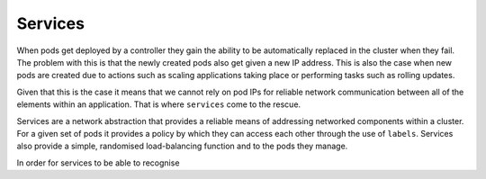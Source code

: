 Services
========

When pods get deployed by a controller they gain the ability to be automatically replaced in the
cluster when they fail. The problem with this is that the newly created pods also get given a
new IP address. This is also the case when new pods are created due to actions such as scaling
applications taking place or performing tasks such as rolling updates.

Given that this is the case it means that we cannot rely on pod IPs for reliable network
communication between all of the elements within an application. That is where ``services`` come
to the rescue.

Services are a network abstraction that provides a reliable means of addressing networked
components within a cluster. For a given set of pods it provides a policy by which they can access
each other through the use of ``labels``. Services also provide a simple, randomised
load-balancing function and to the pods they manage.

In order for services to be able to recognise
